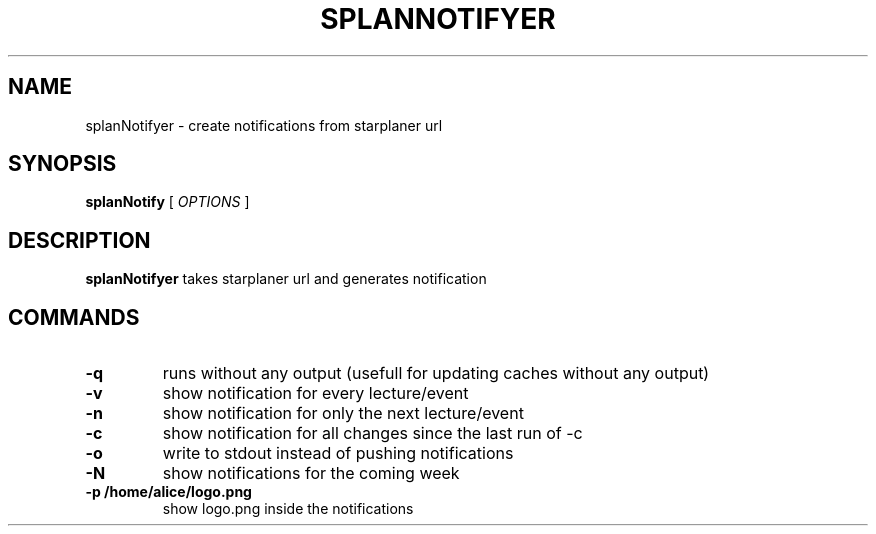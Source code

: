 .TH SPLANNOTIFYER 1 splanNotifyer
.SH NAME
splanNotifyer \- create notifications from starplaner url
.SH SYNOPSIS
.B splanNotify
[
.I OPTIONS
]
.SH DESCRIPTION
.B splanNotifyer
takes starplaner url and generates notification
.SH COMMANDS
.TP
.B -q
runs without any output (usefull for updating caches without any output)
.TP
.B -v
show notification for every lecture/event
.TP
.B -n
show notification for only the next lecture/event
.TP
.B -c
show notification for all changes since the last run of -c
.TP
.B -o
write to stdout instead of pushing notifications
.TP
.B -N
show notifications for the coming week
.TP
.B -p /home/alice/logo.png
show logo.png inside the notifications
